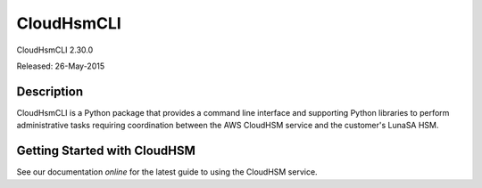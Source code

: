 ###########
CloudHsmCLI
###########
CloudHsmCLI 2.30.0

Released: 26-May-2015

***********
Description
***********

CloudHsmCLI is a Python package that provides a command line interface
and supporting Python libraries to perform administrative tasks
requiring coordination between the AWS CloudHSM service and the
customer's LunaSA HSM.

*****************************
Getting Started with CloudHSM
*****************************

See our documentation `online` for the latest guide to using the
CloudHSM service.

.. _online: http://aws.amazon.com/documentation/cloudhsm/


